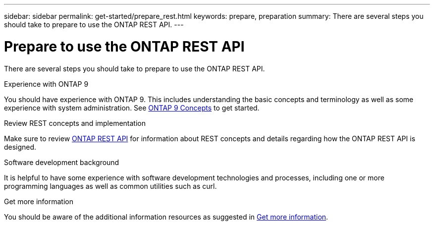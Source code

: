 ---
sidebar: sidebar
permalink: get-started/prepare_rest.html
keywords: prepare, preparation
summary: There are several steps you should take to prepare to use the ONTAP REST API.
---

= Prepare to use the ONTAP REST API
:hardbreaks:
:nofooter:
:icons: font
:linkattrs:
:imagesdir: ../media/

[.lead]
There are several steps you should take to prepare to use the ONTAP REST API.

.Experience with ONTAP 9

You should have experience with ONTAP 9. This includes understanding the basic concepts and terminology as well as some experience with system administration. See https://docs.netapp.com/ontap-9/topic/com.netapp.doc.dot-cm-concepts/home.html[ONTAP 9 Concepts^] to get started.

.Review REST concepts and implementation

Make sure to review link:../rest/rest_web_services_foundation.html[ONTAP REST API] for information about REST concepts and details regarding how the ONTAP REST API is designed.

.Software development background

It is helpful to have some experience with software development technologies and processes, including one or more programming languages as well as common utilities such as curl.

.Get more information

You should be aware of the additional information resources as suggested in link:../additional/get_more_information.html[Get more information].
